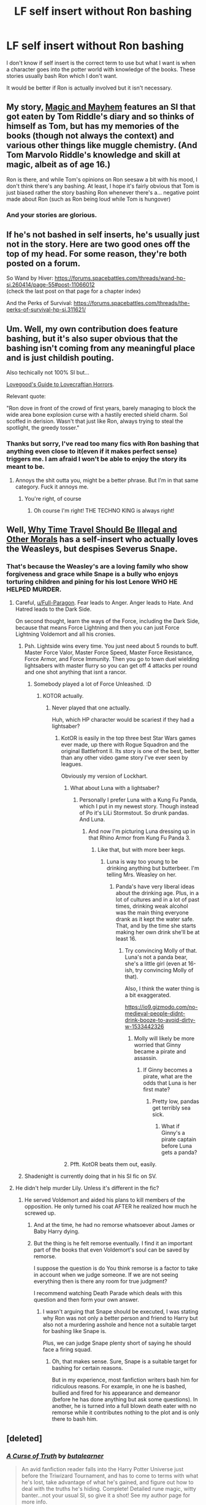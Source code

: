 #+TITLE: LF self insert without Ron bashing

* LF self insert without Ron bashing
:PROPERTIES:
:Author: SurbhitSrivastava
:Score: 19
:DateUnix: 1523177651.0
:DateShort: 2018-Apr-08
:FlairText: Request
:END:
I don't know if self insert is the correct term to use but what I want is when a character goes into the potter world with knowledge of the books. These stories usually bash Ron which I don't want.

It would be better if Ron is actually involved but it isn't necessary.


** My story, [[http://forums.spacebattles.com/threads/magic-and-mayhem-a-harry-potter-story-about-tom-riddles-diary-eating-an-si-of-sorts.368704/][Magic and Mayhem]] features an SI that got eaten by Tom Riddle's diary and so thinks of himself as Tom, but has my memories of the books (though not always the context) and various other things like muggle chemistry. (And Tom Marvolo Riddle's knowledge and skill at magic, albeit as of age 16.)

Ron is there, and while Tom's opinions on Ron seesaw a bit with his mood, I don't think there's any bashing. At least, I hope it's fairly obvious that Tom is just biased rather the story bashing Ron whenever there's a... negative point made about Ron (such as Ron being loud while Tom is hungover)
:PROPERTIES:
:Author: Ruljinn
:Score: 5
:DateUnix: 1523207165.0
:DateShort: 2018-Apr-08
:END:

*** And your stories are glorious.
:PROPERTIES:
:Author: richardwhereat
:Score: 1
:DateUnix: 1533699741.0
:DateShort: 2018-Aug-08
:END:


** If he's not bashed in self inserts, he's usually just not in the story. Here are two good ones off the top of my head. For some reason, they're both posted on a forum.

So Wand by Hiver: [[https://forums.spacebattles.com/threads/wand-hp-si.260414/page-55#post-11066012]]\\
(check the last post on that page for a chapter index)

And the Perks of Survival: [[https://forums.spacebattles.com/threads/the-perks-of-survival-hp-si.311621/]]
:PROPERTIES:
:Author: ashez2ashes
:Score: 3
:DateUnix: 1523212528.0
:DateShort: 2018-Apr-08
:END:


** Um. Well, my own contribution does feature bashing, but it's also super obvious that the bashing isn't coming from any meaningful place and is just childish pouting.

Also techically not 100% SI but...

[[https://forums.spacebattles.com/threads/lovegoods-guide-to-lovecraftian-horrors-hp-oc-si-ish.388120/][Lovegood's Guide to Lovecraftian Horrors]].

Relevant quote:

"Ron dove in front of the crowd of first years, barely managing to block the wide area bone explosion curse with a hastily erected shield charm. Sol scoffed in derision. Wasn't that just like Ron, always trying to steal the spotlight, the greedy tosser."
:PROPERTIES:
:Author: totorox92
:Score: 3
:DateUnix: 1523310644.0
:DateShort: 2018-Apr-10
:END:

*** Thanks but sorry, I've read too many fics with Ron bashing that anything even close to it(even if it makes perfect sense) triggers me. I am afraid I won't be able to enjoy the story its meant to be.
:PROPERTIES:
:Author: SurbhitSrivastava
:Score: 2
:DateUnix: 1523360345.0
:DateShort: 2018-Apr-10
:END:

**** Annoys the shit outta you, might be a better phrase. But I'm in that same category. Fuck it annoys me.
:PROPERTIES:
:Author: richardwhereat
:Score: 1
:DateUnix: 1533699866.0
:DateShort: 2018-Aug-08
:END:

***** You're right, of course
:PROPERTIES:
:Author: SurbhitSrivastava
:Score: 1
:DateUnix: 1533776559.0
:DateShort: 2018-Aug-09
:END:

****** Oh course I'm right! THE TECHNO KING is always right!
:PROPERTIES:
:Author: richardwhereat
:Score: 1
:DateUnix: 1533778631.0
:DateShort: 2018-Aug-09
:END:


** Well, [[https://www.fanfiction.net/s/12738075/1/Why-Time-Travel-Should-Be-Illegal-and-Other-Morals][Why Time Travel Should Be Illegal and Other Morals]] has a self-insert who actually loves the Weasleys, but *despises* Severus Snape.
:PROPERTIES:
:Author: CryptidGrimnoir
:Score: 2
:DateUnix: 1523239750.0
:DateShort: 2018-Apr-09
:END:

*** That's because the Weasley's are a loving family who show forgiveness and grace while Snape is a bully who enjoys torturing children and pining for his lost Lenore WHO HE HELPED MURDER.
:PROPERTIES:
:Author: Full-Paragon
:Score: 9
:DateUnix: 1523248265.0
:DateShort: 2018-Apr-09
:END:

**** Careful, [[/u/Full-Paragon][u/Full-Paragon]]. Fear leads to Anger. Anger leads to Hate. And Hatred leads to the Dark Side.

On second thought, learn the ways of the Force, including the Dark Side, because that means Force Lightning and then you can just Force Lightning Voldemort and all his cronies.
:PROPERTIES:
:Author: CryptidGrimnoir
:Score: 4
:DateUnix: 1523267004.0
:DateShort: 2018-Apr-09
:END:

***** Psh. Lightside wins every time. You just need about 5 rounds to buff. Master Force Valor, Master Force Speed, Master Force Resistance, Force Armor, and Force Immunity. Then you go to town duel wielding lightsabers with master flurry so you can get off 4 attacks per round and one shot anything that isnt a rancor.
:PROPERTIES:
:Author: Full-Paragon
:Score: 4
:DateUnix: 1523296110.0
:DateShort: 2018-Apr-09
:END:

****** Somebody played a lot of Force Unleashed. :D
:PROPERTIES:
:Author: CryptidGrimnoir
:Score: 2
:DateUnix: 1523312955.0
:DateShort: 2018-Apr-10
:END:

******* KOTOR actually.
:PROPERTIES:
:Author: Full-Paragon
:Score: 3
:DateUnix: 1523315187.0
:DateShort: 2018-Apr-10
:END:

******** Never played that one actually.

Huh, which HP character would be scariest if they had a lightsaber?
:PROPERTIES:
:Author: CryptidGrimnoir
:Score: 1
:DateUnix: 1523315373.0
:DateShort: 2018-Apr-10
:END:

********* KotOR is easily in the top three best Star Wars games ever made, up there with Rogue Squadron and the original Battlefront II. Its story is one of the best, better than any other video game story I've ever seen by leagues.

Obviously my version of Lockhart.
:PROPERTIES:
:Author: Full-Paragon
:Score: 2
:DateUnix: 1523319334.0
:DateShort: 2018-Apr-10
:END:

********** What about Luna with a lightsaber?
:PROPERTIES:
:Author: CryptidGrimnoir
:Score: 1
:DateUnix: 1523322534.0
:DateShort: 2018-Apr-10
:END:

*********** Personally I prefer Luna with a Kung Fu Panda, which I put in my newest story. Though instead of Po it's LiLi Stormstout. So drunk pandas. And Luna.
:PROPERTIES:
:Author: Full-Paragon
:Score: 2
:DateUnix: 1523322779.0
:DateShort: 2018-Apr-10
:END:

************ And now I'm picturing Luna dressing up in that Rhino Armor from Kung Fu Panda 3.
:PROPERTIES:
:Author: CryptidGrimnoir
:Score: 1
:DateUnix: 1523323049.0
:DateShort: 2018-Apr-10
:END:

************* Like that, but with more beer kegs.
:PROPERTIES:
:Author: Full-Paragon
:Score: 2
:DateUnix: 1523323728.0
:DateShort: 2018-Apr-10
:END:

************** Luna is way too young to be drinking anything but butterbeer. I'm telling Mrs. Weasley on her.
:PROPERTIES:
:Author: CryptidGrimnoir
:Score: 1
:DateUnix: 1523324083.0
:DateShort: 2018-Apr-10
:END:

*************** Panda's have very liberal ideas about the drinking age. Plus, in a lot of cultures and in a lot of past times, drinking weak alcohol was the main thing everyone drank as it kept the water safe. That, and by the time she starts making her own drink she'll be at least 16.
:PROPERTIES:
:Author: Full-Paragon
:Score: 2
:DateUnix: 1523324354.0
:DateShort: 2018-Apr-10
:END:

**************** Try convincing Molly of that. Luna's not a panda bear, she's a little girl (even at 16-ish, try convincing Molly of that).

Also, I think the water thing is a bit exaggerated.

[[https://io9.gizmodo.com/no-medieval-people-didnt-drink-booze-to-avoid-dirty-w-1533442326]]
:PROPERTIES:
:Author: CryptidGrimnoir
:Score: 1
:DateUnix: 1523325181.0
:DateShort: 2018-Apr-10
:END:

***************** Molly will likely be more worried that Ginny became a pirate and assassin.
:PROPERTIES:
:Author: Full-Paragon
:Score: 2
:DateUnix: 1523325299.0
:DateShort: 2018-Apr-10
:END:

****************** If Ginny becomes a pirate, what are the odds that Luna is her first mate?
:PROPERTIES:
:Author: CryptidGrimnoir
:Score: 1
:DateUnix: 1523325532.0
:DateShort: 2018-Apr-10
:END:

******************* Pretty low, pandas get terribly sea sick.
:PROPERTIES:
:Author: Full-Paragon
:Score: 2
:DateUnix: 1523325894.0
:DateShort: 2018-Apr-10
:END:

******************** What if Ginny's a pirate captain before Luna gets a panda?
:PROPERTIES:
:Author: CryptidGrimnoir
:Score: 1
:DateUnix: 1523326128.0
:DateShort: 2018-Apr-10
:END:


********** Pfft. KotOR beats them out, easily.
:PROPERTIES:
:Author: richardwhereat
:Score: 1
:DateUnix: 1533700611.0
:DateShort: 2018-Aug-08
:END:


***** Shadenight is currently doing that in his SI fic on SV.
:PROPERTIES:
:Author: richardwhereat
:Score: 1
:DateUnix: 1533700574.0
:DateShort: 2018-Aug-08
:END:


**** He didn't help murder Lily. Unless it's different in the fic?
:PROPERTIES:
:Author: SurbhitSrivastava
:Score: 1
:DateUnix: 1523248709.0
:DateShort: 2018-Apr-09
:END:

***** He served Voldemort and aided his plans to kill members of the opposition. He only turned his coat AFTER he realized how much he screwed up.
:PROPERTIES:
:Author: Full-Paragon
:Score: 6
:DateUnix: 1523255326.0
:DateShort: 2018-Apr-09
:END:

****** And at the time, he had no remorse whatsoever about James or Baby Harry dying.
:PROPERTIES:
:Author: CryptidGrimnoir
:Score: 3
:DateUnix: 1523267053.0
:DateShort: 2018-Apr-09
:END:


****** But the thing is he felt remorse eventually. I find it an important part of the books that even Voldemort's soul can be saved by remorse.

I suppose the question is do You think remorse is a factor to take in account when we judge someone. If we are not seeing everything then is there any room for true judgment?

I recommend watching Death Parade which deals with this question and then form your own answer.
:PROPERTIES:
:Author: SurbhitSrivastava
:Score: 1
:DateUnix: 1523294462.0
:DateShort: 2018-Apr-09
:END:

******* I wasn't arguing that Snape should be executed, I was stating why Ron was not only a better person and friend to Harry but also not a murdering asshole and hence not a suitable target for bashing like Snape is.

Plus, we can judge Snape plenty short of saying he should face a firing squad.
:PROPERTIES:
:Author: Full-Paragon
:Score: 3
:DateUnix: 1523296186.0
:DateShort: 2018-Apr-09
:END:

******** Oh, that makes sense. Sure, Snape is a suitable target for bashing for certain reasons.

But in my experience, most fanfiction writers bash him for ridiculous reasons. For example, in one he is bashed, bullied and fired for his appearance and demeanor (before he has done anything but ask some questions). In another, he is turned into a full blown death eater with no remorse while it contributes nothing to the plot and is only there to bash him.
:PROPERTIES:
:Author: SurbhitSrivastava
:Score: 1
:DateUnix: 1523297967.0
:DateShort: 2018-Apr-09
:END:


** [deleted]
:PROPERTIES:
:Score: 2
:DateUnix: 1523256564.0
:DateShort: 2018-Apr-09
:END:

*** [[https://www.fanfiction.net/s/8586147/1/][*/A Curse of Truth/*]] by [[https://www.fanfiction.net/u/4024547/butalearner][/butalearner/]]

#+begin_quote
  An avid fanfiction reader falls into the Harry Potter Universe just before the Triwizard Tournament, and has to come to terms with what he's lost, take advantage of what he's gained, and figure out how to deal with the truths he's hiding. Complete! Detailed rune magic, witty banter...not your usual SI, so give it a shot! See my author page for more info.
#+end_quote

^{/Site/:} ^{fanfiction.net} ^{*|*} ^{/Category/:} ^{Harry} ^{Potter} ^{*|*} ^{/Rated/:} ^{Fiction} ^{M} ^{*|*} ^{/Chapters/:} ^{28} ^{*|*} ^{/Words/:} ^{198,847} ^{*|*} ^{/Reviews/:} ^{961} ^{*|*} ^{/Favs/:} ^{2,390} ^{*|*} ^{/Follows/:} ^{1,135} ^{*|*} ^{/Updated/:} ^{3/3/2013} ^{*|*} ^{/Published/:} ^{10/6/2012} ^{*|*} ^{/Status/:} ^{Complete} ^{*|*} ^{/id/:} ^{8586147} ^{*|*} ^{/Language/:} ^{English} ^{*|*} ^{/Genre/:} ^{Drama/Humor} ^{*|*} ^{/Characters/:} ^{Harry} ^{P.,} ^{Hermione} ^{G.,} ^{OC,} ^{Daphne} ^{G.} ^{*|*} ^{/Download/:} ^{[[http://www.ff2ebook.com/old/ffn-bot/index.php?id=8586147&source=ff&filetype=epub][EPUB]]} ^{or} ^{[[http://www.ff2ebook.com/old/ffn-bot/index.php?id=8586147&source=ff&filetype=mobi][MOBI]]}

--------------

*FanfictionBot*^{2.0.0-beta} | [[https://github.com/tusing/reddit-ffn-bot/wiki/Usage][Usage]] | [[https://www.reddit.com/message/compose?to=tusing][Contact]]
:PROPERTIES:
:Author: FanfictionBot
:Score: 1
:DateUnix: 1523256611.0
:DateShort: 2018-Apr-09
:END:


*** Thanks for the recommendation! I actually came across this fic some time ago but didn't even read the first chapter completely because I thought it was too jokey. It seems though that there will be some serious moments. I guess I'll find out.
:PROPERTIES:
:Author: SurbhitSrivastava
:Score: 1
:DateUnix: 1523294124.0
:DateShort: 2018-Apr-09
:END:

**** [deleted]
:PROPERTIES:
:Score: 2
:DateUnix: 1523298420.0
:DateShort: 2018-Apr-09
:END:

***** Finished it, and it does have Ron Bashing. The writer admits to it himself in the end. Though I guess it never got too out of hand.
:PROPERTIES:
:Author: SurbhitSrivastava
:Score: 1
:DateUnix: 1523360184.0
:DateShort: 2018-Apr-10
:END:
